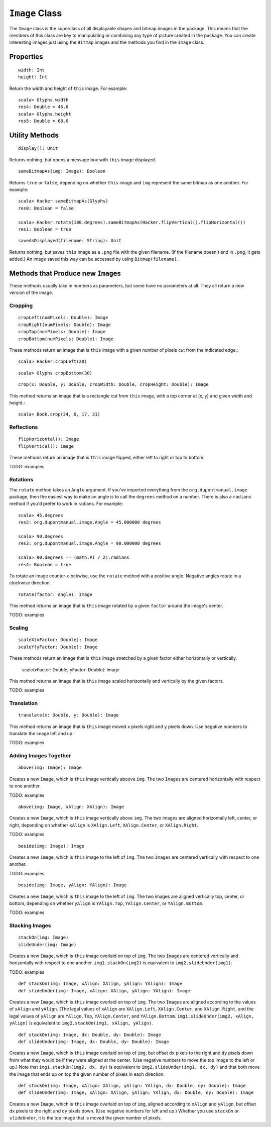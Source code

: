 ``Image`` Class
===============

The ``Image`` class is the superclass of all displayable shapes and bitmap 
images in the package. This means that the members of this class are key to
manipulating or combining any type of picture created in the package. You
can create interesting images just using the ``Bitmap`` images and the
methods you find in the ``Image`` class.

Properties
----------

::

    width: Int
    height: Int
 
Return the width and height of ``this`` image. For example::

    scala> Glyphs.width
    res4: Double = 45.0    
    scala> Glyphs.height
    res5: Double = 68.0

Utility Methods
---------------

::

    display(): Unit

Returns nothing, but opens a message box with ``this`` image displayed.

::

    sameBitmapAs(img: Image): Boolean
    
Returns ``true`` or ``false``, depending on whether ``this`` image and
``img`` represent the same bitmap as one another. For example::

    scala> Hacker.sameBitmapAs(Glyphs)
    res0: Boolean = false

    scala> Hacker.rotate(180.degrees).sameBitmapAs(Hacker.flipVertical().flipHorizontal())
    res1: Boolean = true
    
::

    saveAsDisplayed(filename: String): Unit
    
Returns nothing, but saves ``this`` image as a ``.png`` file with the given
filename. (If the filename doesn't end in ``.png``, it gets added.) An image
saved this way can be accessed by using ``Bitmap(filename)``.

Methods that Produce new ``Image``\ s
-------------------------------------

These methods usually take in numbers as parameters, but some have no 
parameters at all. They all return a new version of the image.

Cropping
^^^^^^^^

::

     cropLeft(numPixels: Double): Image
     cropRight(numPixels: Double): Image
     cropTop(numPixels: Double): Image
     cropBottom(numPixels: Double): Image

These methods return an image that is ``this`` image with a given number of 
pixels cut from the indicated edge.::

    scala> Hacker.cropLeft(20)

|HackerCropLeft20|

::

    scala> Glyphs.cropBottom(30)
    
|GlyphsCropBottom30|

::

     crop(x: Double, y: Double, cropWidth: Double, cropHeight: Double): Image

This method returns an image that is a rectangle cut from ``this``
image, with a top corner at (x, y) and given width and height.::

    scala> Book.crop(24, 0, 17, 31)
    
|BookCrop24-0-17-31|

Reflections
^^^^^^^^^^^

::

     flipHorizontal(): Image
     flipVertical(): Image

These methods return an image that is ``this`` image flipped, either
left to right or top to bottom.

TODO: examples

Rotations
^^^^^^^^^

The ``rotate`` method takes an ``Angle`` argument. If you've imported everything
from the ``org.dupontmanual.image`` package, then the easiest way to make an angle
is to call the ``degrees`` method on a number. There is also a ``radians`` method
if you'd prefer to work in radians. For example::

    scala> 45.degrees
    res2: org.dupontmanual.image.Angle = 45.000000 degrees

    scala> 90.degrees
    res3: org.dupontmanual.image.Angle = 90.000000 degrees

    scala> 90.degrees == (math.Pi / 2).radians
    res4: Boolean = true
    
To rotate an image counter-clockwise, use the ``rotate`` method with a positive angle.
Negative angles rotate in a clockwise direction::

     rotate(factor: Angle): Image

This method returns an image that is ``this`` image rotated by a given
``factor`` around the image's center.

TODO: examples

Scaling
^^^^^^^

::

     scaleX(xFactor: Double): Image
     scaleY(yFactor: Double): Image

These methods return an image that is ``this`` image stretched by a given
factor either horizontally or vertically.

     scale(xFactor: Double, yFactor: Double): Image

This method returns an image that is ``this`` image scaled horizontally and 
vertically by the given factors.

TODO: examples

Translation
^^^^^^^^^^^

::

     translate(x: Double, y: Double): Image

This method returns an image that is ``this`` image moved ``x`` pixels
right and ``y`` pixels down. Use negative numbers to translate
the image left and up.

TODO: examples

Adding Images Together
^^^^^^^^^^^^^^^^^^^^^^

::

    above(img: Image): Image
    
Creates a new ``Image``, which is ``this`` image vertically aboove ``img``.
The two ``Image``\ s are centered horizontally with respect to one another.

TODO: examples

::

    above(img: Image, xAlign: XAlign): Image
    
Creates a new ``Image``, which is ``this`` image vertically above ``img``.
The two images are aligned horizontally left, center, or right, depending
on whether ``xAlign`` is ``XAlign.Left``, ``XAlign.Center``, or 
``XAlign.Right``.

TODO: examples

::

    beside(img: Image): Image
    
Creates a new ``Image``, which is ``this`` image to the left of ``img``.
The two ``Image``\ s are centered vertically with respect to one another.

TODO: examples

::

    beside(img: Image, yAlign: YAlign): Image
    
Creates a new ``Image``, which is ``this`` image to the left of ``img``.
The two images are aligned vertically top, center, or bottom, depending
on whether ``yAlign`` is ``YAlign.Top``, ``YAlign.Center``, or 
``YAlign.Bottom``.

TODO: examples

Stacking Images
^^^^^^^^^^^^^^^

::

    stackOn(img: Image)
    slideUnder(img: Image)
    
Creates a new ``Image``, which is ``this`` image overlaid on top of ``img``.
The two ``Image``\ s are centered vertically and horizontally with respect
to one another. ``img1.stackOn(img2)`` is equivalent to
``img2.slideUnder(img1)``.

TODO: examples

::

    def stackOn(img: Image, xAlign: XAlign, yAlign: YAlign): Image
    def slideUnder(img: Image, xAlign: XAlign, yAlign: YAlign): Image
    
Creates a new ``Image``, which is ``this`` image overlaid on top of ``img``.
The two ``Image``\ s are aligned according to the values of ``xAlign`` and 
``yAlign``. (The legal values of ``xAlign`` are ``XAlign.Left``, ``XAlign.Center``,
and ``XAlign.Right``, and the legal values of ``yAlign`` are ``YAlign.Top``,
``YAlign.Center``, and ``YAlign.Bottom``. ``img1.slideUnder(img2, xAlign, yAlign)``
is equivalent to ``img2.stackOn(img1, xAlign, yAlign)``.    

::

    def stackOn(img: Image, dx: Double, dy: Double): Image
    def slideUnder(img: Image, dx: Double, dy: Double): Image
    
Creates a new ``Image``, which is ``this`` image overlaid on top of ``img``, but offset
``dx`` pixels to the right and ``dy`` pixels down from what they would be if they were 
aligned at the center. (Use negative numbers to move the top image to the left or up.)
Note that ``img1.stackOn(img2, dx, dy)`` is equivalent to ``img2.slideUnder(img1, dx, dy)``
and that both move the image that ends up on top the given number of pixels in each
direction.

::

    def stackOn(img: Image, xAlign: XAlign, yAlign: YAlign, dx: Double, dy: Double): Image
    def slideUnder(img: Image, xAlign: XAlign, yAlign: YAlign, dx: Double, dy: Double): Image
    
Creates a new ``Image``, which is ``this`` image overlaid on top of ``img``, aligned
according to ``xAlign`` and ``yAlign``, but offset ``dx`` pixels to the right and ``dy``
pixels down. (Use negative numbers for left and up.) Whether you use ``stackOn`` or
``slideUnder``, it is the top image that is moved the given number of pixels.

.. |HackerCropLeft20| image:: images/image/hacker-crop-left-20.png
.. |GlyphsCropBottom30| image:: images/image/glyphs-crop-bottom-30.png
.. |BookCrop24-0-17-31| image:: images/image/book-crop-24-0-17-31.png